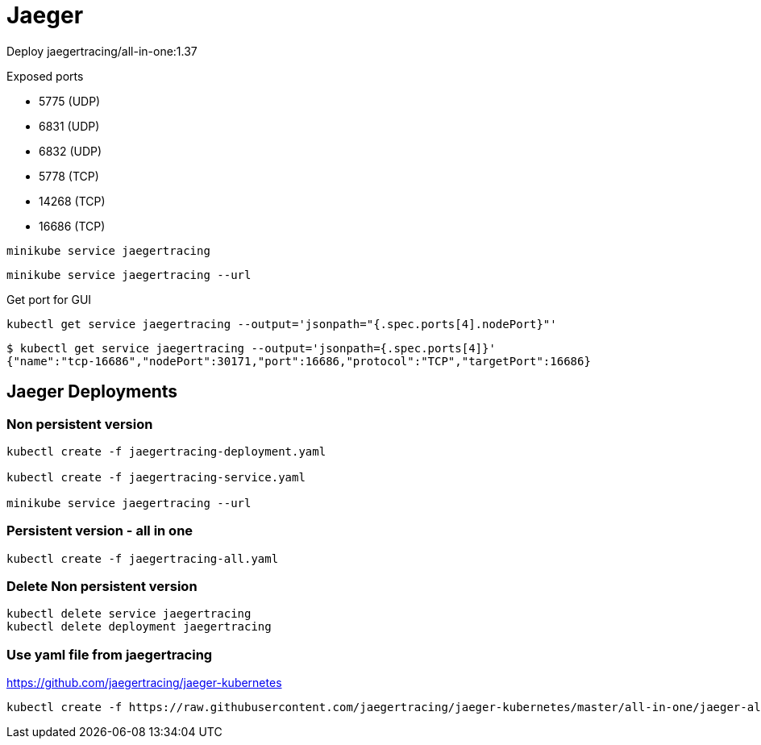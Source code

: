 = Jaeger

Deploy jaegertracing/all-in-one:1.37

Exposed ports

- 5775 (UDP)
- 6831 (UDP)
- 6832 (UDP)
- 5778 (TCP)
- 14268 (TCP)
- 16686 (TCP)

[source, bash]
----
minikube service jaegertracing
----

[source, bash]
----
minikube service jaegertracing --url
----


Get port for GUI

[source, bash]
----
kubectl get service jaegertracing --output='jsonpath="{.spec.ports[4].nodePort}"'
----

----
$ kubectl get service jaegertracing --output='jsonpath={.spec.ports[4]}'
{"name":"tcp-16686","nodePort":30171,"port":16686,"protocol":"TCP","targetPort":16686}
----

== Jaeger Deployments

=== Non persistent version

[source, bash]
----
kubectl create -f jaegertracing-deployment.yaml

kubectl create -f jaegertracing-service.yaml

minikube service jaegertracing --url
----

=== Persistent version - all in one

[source, bash]
----
kubectl create -f jaegertracing-all.yaml
----

=== Delete Non persistent version

[source, bash]
----
kubectl delete service jaegertracing 
kubectl delete deployment jaegertracing
----

=== Use yaml file from jaegertracing

https://github.com/jaegertracing/jaeger-kubernetes

[source, bash]
----
kubectl create -f https://raw.githubusercontent.com/jaegertracing/jaeger-kubernetes/master/all-in-one/jaeger-all-in-one-template.yml
----
